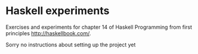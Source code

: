 * Haskell experiments

Exercises and experiments for chapter 14 of Haskell Programming from first
principles http://haskellbook.com/.

Sorry no instructions about setting up the project yet

